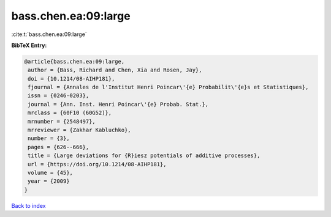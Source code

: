 bass.chen.ea:09:large
=====================

:cite:t:`bass.chen.ea:09:large`

**BibTeX Entry:**

.. code-block:: bibtex

   @article{bass.chen.ea:09:large,
    author = {Bass, Richard and Chen, Xia and Rosen, Jay},
    doi = {10.1214/08-AIHP181},
    fjournal = {Annales de l'Institut Henri Poincar\'{e} Probabilit\'{e}s et Statistiques},
    issn = {0246-0203},
    journal = {Ann. Inst. Henri Poincar\'{e} Probab. Stat.},
    mrclass = {60F10 (60G52)},
    mrnumber = {2548497},
    mrreviewer = {Zakhar Kabluchko},
    number = {3},
    pages = {626--666},
    title = {Large deviations for {R}iesz potentials of additive processes},
    url = {https://doi.org/10.1214/08-AIHP181},
    volume = {45},
    year = {2009}
   }

`Back to index <../By-Cite-Keys.rst>`_
